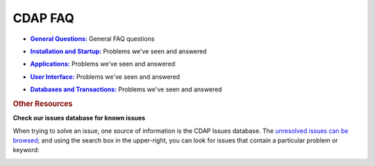 .. meta::
    :author: Cask Data, Inc.
    :copyright: Copyright © 2015 Cask Data, Inc.

.. _faq:
 
========
CDAP FAQ
========


.. |general| replace:: **General Questions:**
.. _general: general.html

- |general|_ General FAQ questions


.. |installation_startup| replace:: **Installation and Startup:**
.. _installation_startup: installation_startup.html

- |installation_startup|_ Problems we've seen and answered


.. |applications| replace:: **Applications:**
.. _applications: applications.html

- |applications|_ Problems we've seen and answered


.. |user_interface| replace:: **User Interface:**
.. _user_interface: user_interface.html

- |user_interface|_ Problems we've seen and answered


.. |databases_transactions| replace:: **Databases and Transactions:**
.. _databases_transactions: databases_transactions.html

- |databases_transactions|_ Problems we've seen and answered


.. rubric:: Other Resources

**Check our issues database for known issues**

When trying to solve an issue, one source of information is the CDAP Issues database. 
The `unresolved issues can be browsed
<https://issues.cask.co/issues/?jql=project%3DCDAP%20AND%20resolution%3DUnresolved%20ORDER%20BY%20priority%20DESC>`__; 
and using the search box in the upper-right, you can look for issues that contain a particular problem or keyword:

.. image:: _images/faq-quick-search.png
   :align: center
   